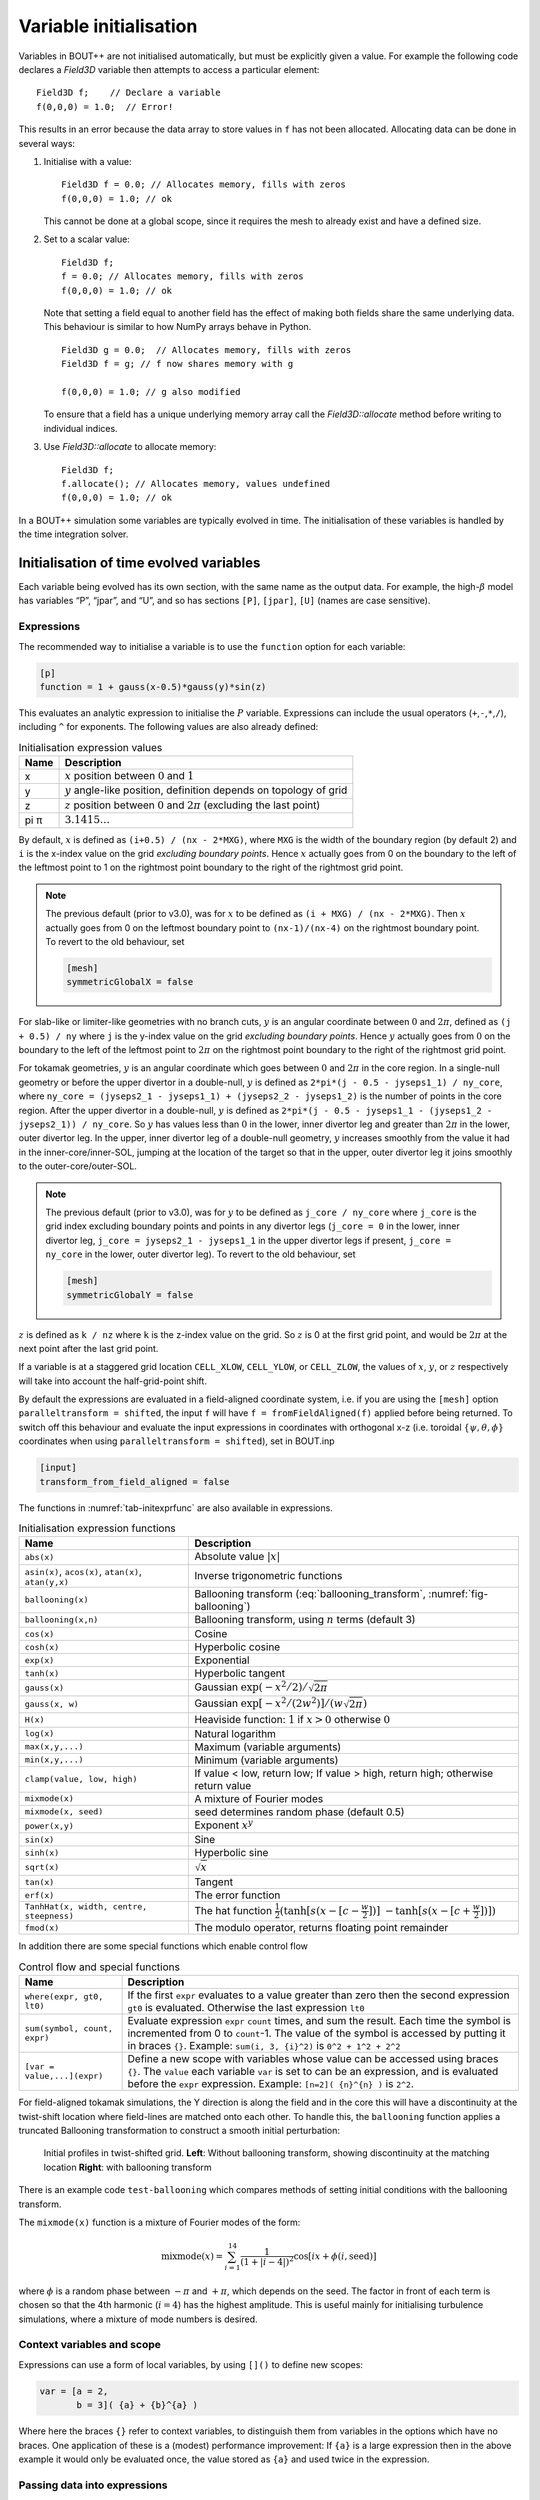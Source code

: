 Variable initialisation
=======================

Variables in BOUT++ are not initialised automatically, but must be
explicitly given a value. For example the following code declares a
`Field3D` variable then attempts to access a particular element::

    Field3D f;    // Declare a variable
    f(0,0,0) = 1.0;  // Error!

This results in an error because the data array to store values in ``f``
has not been allocated. Allocating data can be done in several ways:

#. Initialise with a value::

      Field3D f = 0.0; // Allocates memory, fills with zeros
      f(0,0,0) = 1.0; // ok

   This cannot be done at a global scope, since it requires the mesh
   to already exist and have a defined size.

#. Set to a scalar value::

      Field3D f;
      f = 0.0; // Allocates memory, fills with zeros
      f(0,0,0) = 1.0; // ok

   Note that setting a field equal to another field has the effect of
   making both fields share the same underlying data. This behaviour is
   similar to how NumPy arrays behave in Python.

   ::

      Field3D g = 0.0;  // Allocates memory, fills with zeros
      Field3D f = g; // f now shares memory with g

      f(0,0,0) = 1.0; // g also modified

   To ensure that a field has a unique underlying memory array call
   the `Field3D::allocate` method before writing to individual
   indices.

#. Use `Field3D::allocate` to allocate memory::

      Field3D f;
      f.allocate(); // Allocates memory, values undefined
      f(0,0,0) = 1.0; // ok

In a BOUT++ simulation some variables are typically evolved in time. The
initialisation of these variables is handled by the time integration
solver.

.. _sec-init-time-evolved-vars:

Initialisation of time evolved variables
----------------------------------------

Each variable being evolved has its own section, with the same name as
the output data. For example, the high-\ :math:`\beta` model has
variables “P”, “jpar”, and “U”, and so has sections ``[P]``, ``[jpar]``,
``[U]`` (names are case sensitive).

.. _sec-expressions:

Expressions
~~~~~~~~~~~

The recommended way to initialise a variable is to use the ``function``
option for each variable:

.. code-block:: cfg

    [p]
    function = 1 + gauss(x-0.5)*gauss(y)*sin(z)

This evaluates an analytic expression to initialise the :math:`P`
variable. Expressions can include the usual operators
(``+``,\ ``-``,\ ``*``,\ ``/``), including ``^`` for exponents. The
following values are also already defined:

.. _tab-initexprvals:
.. table:: Initialisation expression values

   +--------+------------------------------------------------------------------------------------+
   | Name   | Description                                                                        |
   +========+====================================================================================+
   | x      | :math:`x` position between :math:`0` and :math:`1`                                 |
   +--------+------------------------------------------------------------------------------------+
   | y      | :math:`y` angle-like position, definition depends on topology of grid              |
   +--------+------------------------------------------------------------------------------------+
   | z      | :math:`z` position between :math:`0` and :math:`2\pi` (excluding the last point)   |
   +--------+------------------------------------------------------------------------------------+
   | pi  π  | :math:`3.1415\ldots`                                                               |
   +--------+------------------------------------------------------------------------------------+


By default, :math:`x` is defined as ``(i+0.5) / (nx - 2*MXG)``, where ``MXG``
is the width of the boundary region (by default 2) and ``i`` is the x-index
value on the grid *excluding boundary points*. Hence :math:`x` actually goes
from 0 on the boundary to the left of the leftmost point to 1 on the rightmost
point boundary to the right of the rightmost grid point.

.. note::
  The previous default (prior to v3.0), was for :math:`x` to be defined as
  ``(i + MXG) / (nx - 2*MXG)``. Then :math:`x` actually goes from 0 on the
  leftmost boundary point to ``(nx-1)/(nx-4)`` on the rightmost boundary point.
  To revert to the old behaviour, set

  .. code-block:: cfg

        [mesh]
        symmetricGlobalX = false

For slab-like or limiter-like geometries with no branch cuts, :math:`y` is an
angular coordinate between :math:`0` and :math:`2\pi`, defined as
``(j + 0.5) / ny`` where ``j`` is the y-index value on the grid *excluding
boundary points*. Hence :math:`y` actually goes from :math:`0` on the boundary
to the left of the leftmost point to :math:`2\pi` on the rightmost point
boundary to the right of the rightmost grid point.

For tokamak geometries, :math:`y` is an angular coordinate which goes between
:math:`0` and :math:`2\pi` in the core region. In a single-null geometry or
before the upper divertor in a double-null, :math:`y` is defined as ``2*pi*(j -
0.5 - jyseps1_1) / ny_core``, where ``ny_core = (jyseps2_1 - jyseps1_1) +
(jyseps2_2 - jyseps1_2)`` is the number of points in the core region. After the
upper divertor in a double-null, :math:`y` is defined as ``2*pi*(j - 0.5 -
jyseps1_1 - (jyseps1_2 - jyseps2_1)) / ny_core``. So :math:`y` has values less
than :math:`0` in the lower, inner divertor leg and greater than :math:`2\pi`
in the lower, outer divertor leg. In the upper, inner divertor leg of a
double-null geometry, :math:`y` increases smoothly from the value it had in the
inner-core/inner-SOL, jumping at the location of the target so that in the
upper, outer divertor leg it joins smoothly to the outer-core/outer-SOL.

.. note::
  The previous default (prior to v3.0), was for :math:`y` to be defined as
  ``j_core / ny_core`` where ``j_core`` is the grid index excluding boundary
  points and points in any divertor legs (``j_core = 0`` in the lower, inner
  divertor leg, ``j_core = jyseps2_1 - jyseps1_1`` in the upper divertor legs
  if present, ``j_core = ny_core`` in the lower, outer divertor leg). To revert
  to the old behaviour, set

  .. code-block:: cfg

        [mesh]
        symmetricGlobalY = false

:math:`z` is defined as ``k / nz`` where ``k`` is the z-index value on the
grid. So :math:`z` is 0 at the first grid point, and would be :math:`2\pi` at
the next point after the last grid point.

If a variable is at a staggered grid location ``CELL_XLOW``, ``CELL_YLOW``, or
``CELL_ZLOW``, the values of :math:`x`, :math:`y`, or :math:`z` respectively
will take into account the half-grid-point shift.

By default the expressions are evaluated in a field-aligned coordinate system,
i.e. if you are using the ``[mesh]`` option ``paralleltransform = shifted``,
the input ``f`` will have ``f = fromFieldAligned(f)`` applied before being
returned. To switch off this behaviour and evaluate the input expressions in
coordinates with orthogonal x-z (i.e. toroidal :math:`\{\psi,\theta,\phi\}`
coordinates when using ``paralleltransform = shifted``), set in BOUT.inp

.. code-block:: cfg

      [input]
      transform_from_field_aligned = false

The functions in :numref:`tab-initexprfunc` are also available in
expressions.

.. _tab-initexprfunc:
.. table:: Initialisation expression functions

   +------------------------------------------+------------------------------------------------------+ 
   |  Name                                    | Description                                          |
   +==========================================+======================================================+
   | ``abs(x)``                               | Absolute value :math:`|x|`                           |
   +------------------------------------------+------------------------------------------------------+
   | ``asin(x)``, ``acos(x)``, ``atan(x)``,   | Inverse trigonometric functions                      |
   | ``atan(y,x)``                            |                                                      |
   +------------------------------------------+------------------------------------------------------+
   | ``ballooning(x)``                        | Ballooning transform (:eq:`ballooning_transform`,    |
   |                                          | :numref:`fig-ballooning`)                            |
   +------------------------------------------+------------------------------------------------------+
   | ``ballooning(x,n)``                      | Ballooning transform, using :math:`n` terms (default |
   |                                          | 3)                                                   |
   +------------------------------------------+------------------------------------------------------+
   | ``cos(x)``                               | Cosine                                               |
   +------------------------------------------+------------------------------------------------------+
   | ``cosh(x)``                              | Hyperbolic cosine                                    |
   +------------------------------------------+------------------------------------------------------+
   | ``exp(x)``                               | Exponential                                          |
   +------------------------------------------+------------------------------------------------------+
   | ``tanh(x)``                              | Hyperbolic tangent                                   |
   +------------------------------------------+------------------------------------------------------+
   | ``gauss(x)``                             | Gaussian :math:`\exp(-x^2/2) / \sqrt{2\pi}`          |
   +------------------------------------------+------------------------------------------------------+
   | ``gauss(x, w)``                          | Gaussian :math:`\exp[-x^2/(2w^2)] / (w\sqrt{2\pi})`  |
   +------------------------------------------+------------------------------------------------------+
   | ``H(x)``                                 | Heaviside function: :math:`1` if :math:`x > 0`       |
   |                                          | otherwise :math:`0`                                  |
   +------------------------------------------+------------------------------------------------------+
   | ``log(x)``                               | Natural logarithm                                    |
   +------------------------------------------+------------------------------------------------------+
   | ``max(x,y,...)``                         | Maximum (variable arguments)                         |
   +------------------------------------------+------------------------------------------------------+
   | ``min(x,y,...)``                         | Minimum (variable arguments)                         |
   +------------------------------------------+------------------------------------------------------+
   | ``clamp(value, low, high)``              | If value < low, return low;                          |
   |                                          | If value > high, return high;                        |
   |                                          | otherwise return value                               |
   +------------------------------------------+------------------------------------------------------+
   | ``mixmode(x)``                           | A mixture of Fourier modes                           |
   +------------------------------------------+------------------------------------------------------+
   | ``mixmode(x, seed)``                     | seed determines random phase (default 0.5)           |
   +------------------------------------------+------------------------------------------------------+
   | ``power(x,y)``                           | Exponent :math:`x^y`                                 |
   +------------------------------------------+------------------------------------------------------+
   | ``sin(x)``                               | Sine                                                 |
   +------------------------------------------+------------------------------------------------------+
   | ``sinh(x)``                              | Hyperbolic sine                                      |
   +------------------------------------------+------------------------------------------------------+
   | ``sqrt(x)``                              | :math:`\sqrt{x}`                                     |
   +------------------------------------------+------------------------------------------------------+
   | ``tan(x)``                               | Tangent                                              |
   +------------------------------------------+------------------------------------------------------+
   | ``erf(x)``                               | The error function                                   |
   +------------------------------------------+------------------------------------------------------+
   | ``TanhHat(x, width, centre, steepness)`` | The hat function                                     |
   |                                          | :math:`\frac{1}{2}(\tanh[s (x-[c-\frac{w}{2}])]`     |
   |                                          | :math:`- \tanh[s (x-[c+\frac{w}{2}])] )`             |
   +------------------------------------------+------------------------------------------------------+
   | ``fmod(x)``                              | The modulo operator, returns floating point remainder|
   +------------------------------------------+------------------------------------------------------+

In addition there are some special functions which enable control flow

.. _tab-exprcontrol:
.. table:: Control flow and special functions
           
   +------------------------------------------+------------------------------------------------------+ 
   |  Name                                    | Description                                          |
   +==========================================+======================================================+
   | ``where(expr, gt0, lt0)``                | If the first ``expr`` evaluates to a value greater   |
   |                                          | than zero then the second expression ``gt0`` is      |
   |                                          | evaluated. Otherwise the last expression ``lt0``     |
   +------------------------------------------+------------------------------------------------------+
   | ``sum(symbol, count, expr)``             | Evaluate expression ``expr``  ``count`` times, and   |
   |                                          | sum the result. Each time the symbol is incremented  |
   |                                          | from 0 to ``count``-1. The value of the symbol is    |
   |                                          | accessed by putting it in braces ``{}``. Example:    |
   |                                          | ``sum(i, 3, {i}^2)`` is ``0^2 + 1^2 + 2^2``          |
   +------------------------------------------+------------------------------------------------------+
   | ``[var = value,...](expr)``              | Define a new scope with variables whose value can be |
   |                                          | accessed using braces ``{}``. The ``value`` each     |
   |                                          | variable ``var`` is set to can be an expression, and |
   |                                          | is evaluated before the ``expr`` expression.         |
   |                                          | Example: ``[n=2]( {n}^{n} )`` is ``2^2``.            |
   +------------------------------------------+------------------------------------------------------+
   
   
For field-aligned tokamak simulations, the Y direction is along the
field and in the core this will have a discontinuity at the twist-shift
location where field-lines are matched onto each other. To handle this,
the ``ballooning`` function applies a truncated Ballooning
transformation to construct a smooth initial perturbation:

.. math::
   :label: ballooning_transform

   U_0^{balloon} = \sum_{i=-N}^N F(x)G(y + 2\pi i)H(z + q2\pi i)

.. _fig-ballooning:
.. figure:: ../figs/init_balloon.*
   :alt: Initial profiles
   :width: 48.0%

   Initial profiles in twist-shifted grid. **Left**: Without ballooning
   transform, showing discontinuity at the matching location **Right**:
   with ballooning transform

There is an example code ``test-ballooning`` which compares methods of
setting initial conditions with the ballooning transform.

The ``mixmode(x)`` function is a mixture of Fourier modes of the form:

.. math::

   \mathrm{mixmode}(x) = \sum_{i=1}^{14} \frac{1}{(1 +
   |i-4|)^2}\cos[ix + \phi(i, \mathrm{seed})]

where :math:`\phi` is a random phase between :math:`-\pi` and
:math:`+\pi`, which depends on the seed. The factor in front of each
term is chosen so that the 4th harmonic (:math:`i=4`) has the highest
amplitude. This is useful mainly for initialising turbulence
simulations, where a mixture of mode numbers is desired.

Context variables and scope
~~~~~~~~~~~~~~~~~~~~~~~~~~~

Expressions can use a form of local variables, by using ``[]()`` to
define new scopes:

.. code-block:: cfg

   var = [a = 2,
          b = 3]( {a} + {b}^{a} )

Where here the braces ``{}`` refer to context variables, to
distinguish them from variables in the options which have no
braces. One application of these is a (modest) performance
improvement: If ``{a}`` is a large expression then in the above
example it would only be evaluated once, the value stored as ``{a}``
and used twice in the expression.

Passing data into expressions
~~~~~~~~~~~~~~~~~~~~~~~~~~~~~

A second application of context variables is that they can be set by
the calling C++ code, providing a way for data to be passed from BOUT++
into these expressions. The evaluation of expressions is currently not very efficient,
but this provides a very flexible way for the input options to modify
simulation behaviour.

This can be done by first parsing an expression and then passing values
to ``generate`` in the ``Context`` object.

::

  Field3D shear = ...; // Value calculated in BOUT++
  
  FieldFactory factory(mesh);
  auto gen = factory->parse("model:viscosity");

  Field3D viscosity;
  viscosity.allocate();
  
  BOUT_FOR(i, viscosity.region("RGN_ALL")) {
    viscosity[i] = gen->generate(bout::generator::Context(i, CELL_CENTRE, mesh, 0.0)
                                   .set("shear", shear[i]));
  }

Note that the ``Context`` constructor takes the index, the cell
location (e.g. staggered), a mesh, and then the time (set to 0.0
here). Additional variables can be ``set``, "shear" in this case.  In
the input options file (or command line) the viscosity could now be a
function of ``{shear}``

.. code-block:: cfg

    [model]
    viscosity = 1 + {shear}

Defining functions in input options
~~~~~~~~~~~~~~~~~~~~~~~~~~~~~~~~~~~

Defining context variables in a new scope can be used to define and
call functions, as in the above example ``viscosity`` is a function of
``{shear}``.  For example we could define a cosh function using

.. code-block:: cfg

    mycosh = 0.5 * (exp({arg}) + exp(-{arg}))

which uses ``{arg}`` as the input value. We could then call this function:

.. code-block:: cfg
                
    result = [arg = x*2](mycosh)


.. _sec-recursive-functions:

Recursive functions
~~~~~~~~~~~~~~~~~~~

By default recursive expressions are not allowed in the input options,
and a ``ParseException`` will be thrown if circular dependencies
occur. Recursive functions can however be enabled by setting
``input:max_recursion_depth != 0`` e.g.:

.. code-block:: cfg
                
    [input]
    max_recursion_depth = 10  # 0 = none, -1 = unlimited

By putting a limit on the depth, expressions should (eventually)
terminate or fail with a ``BoutException``, rather than entering an
infinite loop. To remove this restriction ``max_recursion_depth`` can
be set to -1 to allow arbitrary recursion (limited by stack, memory
sizes).

If recursion is allowed, then the ``where`` special function and
``Context`` scopes can be (ab)used to define quite general
functions. For example the Fibonnacci sequence ``1,1,2,3,5,8,...`` can
be generated:

.. code-block:: cfg

    fib = where({n} - 2.5,
                [n={n}-1](fib) + [n={n}-2](fib),
                1)

so if ``n`` = 1 or 2 then ``fib`` = 1, but if n = 3 or above then
recursion is used.

Note: Use of this facility in general is not encouraged, as it can
easily lead to very inefficient and hard to understand code. It is
here because occasionally it might be necessary, and because making
the input language Turing complete was irresistible. 

Initalising variables with the ``FieldFactory`` class
-----------------------------------------------------

This class provides a way to generate a field with a specified form. For
example to create a variable ``var`` from options we could write

::

    FieldFactory f(mesh);
    Field2D var = f.create2D("var");

This will look for an option called “var”, and use that expression to
initialise the variable ``var``. This could then be set in the BOUT.inp
file or on the command line.

::

    var = gauss(x-0.5,0.2)*gauss(y)*sin(3*z)

To do this, `FieldFactory` implements a recursive descent
parser to turn a string containing something like
``"gauss(x-0.5,0.2)*gauss(y)*sin(3*z)"`` into values in a
`Field3D` or `Field2D` object. Examples are
given in the ``test-fieldfactory`` example::

    FieldFactory f(mesh);
    Field2D b = f.create2D("1 - x");
    Field3D d = f.create3D("gauss(x-0.5,0.2)*gauss(y)*sin(z)");

This is done by creating a tree of `FieldGenerator` objects
which then generate the field values::

    class FieldGenerator {
     public:
      virtual ~FieldGenerator() { }
      virtual FieldGeneratorPtr clone(const list<FieldGeneratorPtr> args) {return NULL;}
      virtual BoutReal generate(const bout::generator::Context& ctx) = 0;
    };

where `FieldGeneratorPtr` is an alias for
`std::shared_ptr<FieldGenerator>`, a shared pointer to a
`FieldGenerator`. The `Context` input to `generate` is an object
containing values which can be used in expressions, in particular `x`,
`y`, `z` and `t` coordinates.  Additional values can be stored in the
`Context` object, allowing data from BOUT++ to be used in expressions.
There are also ways to manipulate `Context` objects for more complex
expressions and functions, see below for details.
    
All classes inheriting from `FieldGenerator` must implement
a `FieldGenerator::generate` function, which returns the
value at the given ``(x,y,z,t)`` position. Classes should also implement
a `FieldGenerator::clone` function, which takes a list of
arguments and creates a new instance of its class. This takes as input
a list of other `FieldGenerator` objects, allowing a
variable number of arguments.

The simplest generator is a fixed numerical value, which is
represented by a `FieldValue` object::

    class FieldValue : public FieldGenerator {
     public:
      FieldValue(BoutReal val) : value(val) {}
      BoutReal generate(const bout::generator::Context&) override { return value; }
     private:
      BoutReal value;
    };

Adding a new function
---------------------

To add a new function to the FieldFactory, a new
`FieldGenerator` class must be defined. Here we will use
the example of the ``sinh`` function, implemented using a class
`FieldSinh`. This takes a single argument as input, but
`FieldPI` takes no arguments, and
`FieldGaussian` takes either one or two. Study these after
reading this to see how these are handled.

First, edit ``src/field/fieldgenerators.hxx`` and add a class
definition::

    class FieldSinh : public FieldGenerator {
     public:
      FieldSinh(FieldGeneratorPtr g) : gen(g) {}

      FieldGeneratorPtr clone(const list<FieldGenerator*> args) override;
      BoutReal generate(const bout::generator::Context& ctx) override;
     private:
      FieldGeneratorPtr gen;
    };

The ``gen`` member is used to store the input argument. The
constructor takes a single input, the `FieldGenerator` argument to the
``sinh`` function, which is stored in the member ``gen`` .

Next edit ``src/field/fieldgenerators.cxx`` and add the implementation
of the ``clone`` and ``generate`` functions::

    FieldGeneratorPtr FieldSinh::clone(const list<FieldGeneratorPtr> args) {
      if (args.size() != 1) {
        throw ParseException("Incorrect number of arguments to sinh function. Expecting 1, got %d", args.size());
      }

      return std::make_shared<FieldSinh>(args.front());
    }

    BoutReal FieldSinh::generate(const bout::generator::Context& ctx) {
      return sinh(gen->generate(ctx));
    }

The ``clone`` function first checks the number of arguments using
``args.size()`` . This is used in `FieldGaussian` to handle
different numbers of input, but in this case we throw a
`ParseException` if the number of inputs isn’t
one. ``clone`` then creates a new `FieldSinh` object,
passing the first argument ( ``args.front()`` ) to the constructor
(which then gets stored in the ``gen`` member variable).
Note that ``std::make_shared`` is used to make a shared pointer.

The ``generate`` function for ``sinh`` just gets the value of the
input by calling ``gen->generate(ctx)`` with the input ``Context``
object ``ctx``, calculates ``sinh`` of it and returns the result.

The ``clone`` function means that the parsing code can make copies of
any `FieldGenerator` class if it’s given a single instance to start
with. The final step is therefore to give the `FieldFactory` class an
instance of this new generator. Edit the `FieldFactory` constructor
`FieldFactory::FieldFactory` in ``src/field/field_factory.cxx`` and
add the line::

    addGenerator("sinh", std::make_shared<FieldSinh>(nullptr));

That’s it! This line associates the string ``"sinh"`` with a
`FieldGenerator` . Even though `FieldFactory`
doesn’t know what type of `FieldGenerator` it is, it can
make more copies by calling the ``clone`` member function. This is a
useful technique for polymorphic objects in C++ called the “Virtual
Constructor” idiom.

Parser internals
----------------

The basic expression parser is defined in
``include/bout/sys/expressionparser.hxx`` and the code in
``src/sys/expressionparser.cxx``. The ``FieldFactory`` adds the
function in table :numref:`tab-initexprfunc` on top of this basic
functionality, and also uses ``Options`` to resolve unknown symbols to
``Options``.

When a `FieldGenerator` is added using the ``addGenerator``
function, it is entered into a ``std::map`` which maps strings to
`FieldGenerator` objects (``include/bout/sys/expressionparser.hxx``)::

    std::map<std::string, FieldGeneratorPtr> gen;

Parsing a string into a tree of `FieldGenerator` objects is done by a
first splitting the string up into separate tokens like operators like
’\*’, brackets ’(’, names like ’sinh’ and so on (`Lexical analysis
<https://en.wikipedia.org/wiki/Lexical_analysis>`_), then recognising
patterns in the stream of tokens (`Parsing
<https://en.wikipedia.org/wiki/Parsing>`_). Recognising tokens is done
in ``src/sys/expressionparser.cxx``::

    char ExpressionParser::LexInfo::nextToken() {
     ...

This returns the next token, and setting the variable ``char curtok`` to
the same value. This can be one of:

-  -1 if the next token is a number. The variable ``BoutReal curval`` is
   set to the value of the token

-  -2 for a symbol (e.g. “sinh”, “x” or “pi”). This includes anything
   which starts with a letter, and contains only letters, numbers, and
   underscores. The string is stored in the variable ``string curident``
  
-  -3 for a ``Context`` parameter which appeared surrounded by braces ``{}``.
   
-  0 to mean end of input

-  The character if none of the above. Since letters and numbers are
   taken care of (see above), this includes brackets and operators like
   ’+’ and ’-’.

The parsing stage turns these tokens into a tree of
`FieldGenerator` objects, starting with the ``parse()``
function::

    FieldGenerator* FieldFactory::parse(const string &input) {
       ...

which puts the input string into a stream so that ``nextToken()`` can
use it, then calls the ``parseExpression()`` function to do the actual
parsing::

    FieldGenerator* FieldFactory::parseExpression() {
       ...

This breaks down expressions in stages, starting with writing every
expression as::

    expression := primary [ op primary ]

i.e. a primary expression, and optionally an operator and another
primary expression. Primary expressions are handled by the
``parsePrimary()`` function, so first ``parsePrimary()`` is called, and
then ``parseBinOpRHS`` which checks if there is an operator, and if so
calls ``parsePrimary()`` to parse it. This code also takes care of
operator precedence by keeping track of the precedence of the current
operator. Primary expressions are then further broken down and can
consist of either a number, a name (identifier), a minus sign and a
primary expression, or brackets around an expression::

    primary := number
            := identifier
            := '-' primary
            := '(' expression ')'
            := '[' expression ']'

The minus sign case is needed to handle the unary minus e.g. ``"-x"`` .
Identifiers are handled in ``parseIdentifierExpr()`` which handles
either variable names, or functions

::

    identifier := name
               := name '(' expression [ ',' expression [ ',' ... ] ] ')'

i.e. a name, optionally followed by brackets containing one or more
expressions separated by commas. names without brackets are treated the
same as those with empty brackets, so ``"x"`` is the same as ``"x()"``.
A list of inputs (``list<FieldGeneratorPtr> args;`` ) is created, the
``gen`` map is searched to find the ``FieldGenerator`` object
corresponding to the name, and the list of inputs is passed to the
object’s ``clone`` function.
